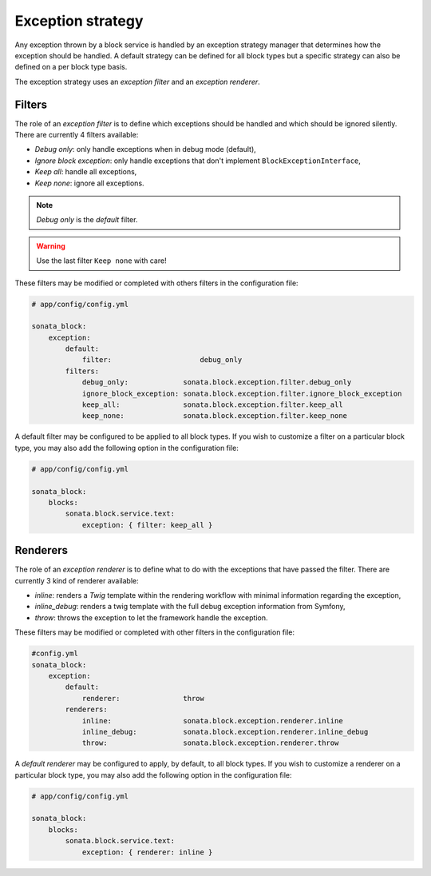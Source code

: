 .. index::
    single: Configuration
    single: Exception
    single: Filter
    single: Renderer

Exception strategy
==================

Any exception thrown by a block service is handled by an exception strategy manager that determines how the exception should be handled.
A default strategy can be defined for all block types but a specific strategy can also be defined on a per block type basis.

The exception strategy uses an `exception filter` and an `exception renderer`.

Filters
-------

The role of an `exception filter` is to define which exceptions should be handled and which should be ignored silently. There are currently 4 filters available:

* `Debug only`: only handle exceptions when in debug mode (default),
* `Ignore block exception`: only handle exceptions that don't implement ``BlockExceptionInterface``,
* `Keep all`: handle all exceptions,
* `Keep none`: ignore all exceptions.

.. note::
    `Debug only` is the `default` filter.

.. warning::

    Use the last filter ``Keep none`` with care!

These filters may be modified or completed with others filters in the configuration file:

.. code-block:: yaml

    # app/config/config.yml

    sonata_block:
        exception:
            default:
                filter:                     debug_only
            filters:
                debug_only:             sonata.block.exception.filter.debug_only
                ignore_block_exception: sonata.block.exception.filter.ignore_block_exception
                keep_all:               sonata.block.exception.filter.keep_all
                keep_none:              sonata.block.exception.filter.keep_none

A default filter may be configured to be applied to all block types. If you wish to customize a filter on a particular block type, you may also add the following option in the configuration file:

.. code-block:: yaml

    # app/config/config.yml

    sonata_block:
        blocks:
            sonata.block.service.text:
                exception: { filter: keep_all }

Renderers
---------

The role of an `exception renderer` is to define what to do with the exceptions that have passed the filter. There are currently 3 kind of renderer available:

* `inline`: renders a `Twig` template within the rendering workflow with minimal information regarding the exception,
* `inline_debug`: renders a twig template with the full debug exception information from Symfony,
* `throw`: throws the exception to let the framework handle the exception.

These filters may be modified or completed with other filters in the configuration file:

.. code-block:: yaml

    #config.yml
    sonata_block:
        exception:
            default:
                renderer:               throw
            renderers:
                inline:                 sonata.block.exception.renderer.inline
                inline_debug:           sonata.block.exception.renderer.inline_debug
                throw:                  sonata.block.exception.renderer.throw


A `default renderer` may be configured to apply, by default, to all block types. If you wish to customize a renderer on a particular block type, you may also add the following option in the configuration file:

.. code-block:: yaml

    # app/config/config.yml

    sonata_block:
        blocks:
            sonata.block.service.text:
                exception: { renderer: inline }
